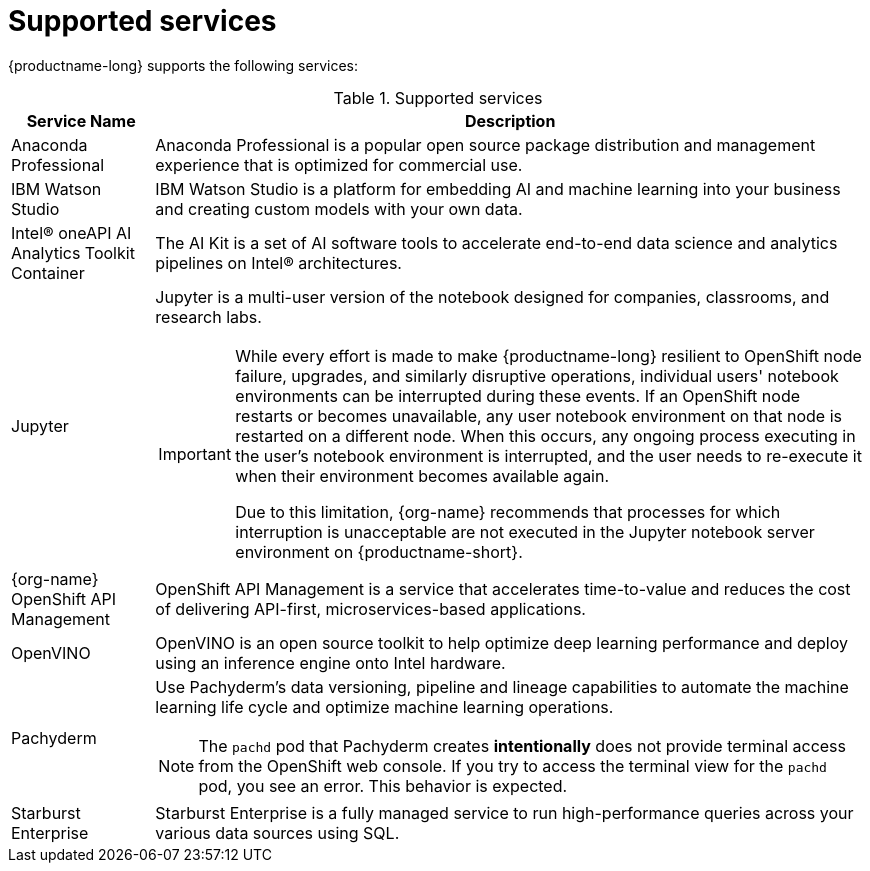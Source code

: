 :_module-type: REFERENCE

[id='supported-services_{context}']
= Supported services

[role='_abstract']
{productname-long} supports the following services:

[id="table-supported-services_{context}"]

.Supported services
[cols="1,5",header]
|===
| Service Name | Description

| Anaconda Professional
| Anaconda Professional is a popular open source package distribution and management experience that is optimized for commercial use.

| IBM Watson Studio
a| IBM Watson Studio is a platform for embedding AI and machine learning into your business and creating custom models with your own data.

| Intel&#174; oneAPI AI Analytics Toolkit Container
| The AI Kit is a set of AI software tools to accelerate end-to-end data science and analytics pipelines on Intel&#174; architectures.

| Jupyter
a| Jupyter is a multi-user version of the notebook designed for companies, classrooms, and research labs.

ifndef::upstream[]
[IMPORTANT]
====
While every effort is made to make {productname-long} resilient to OpenShift node failure, upgrades, and similarly disruptive operations, individual users' notebook environments can be interrupted during these events. If an OpenShift node restarts or becomes unavailable, any user notebook environment on that node is restarted on a different node. When this occurs, any ongoing process executing in the user's notebook environment is interrupted, and the user needs to re-execute it when their environment becomes available again.

Due to this limitation, {org-name} recommends that processes for which interruption is unacceptable are not executed in the Jupyter notebook server environment on {productname-short}.
====
endif::[]

ifndef::self-managed[]
| {org-name} OpenShift API Management
| OpenShift API Management is a service that accelerates time-to-value and reduces the cost of delivering API-first, microservices-based applications.
endif::[]

| OpenVINO
| OpenVINO is an open source toolkit to help optimize deep learning performance and deploy using an inference engine onto Intel hardware.

| Pachyderm
a| Use Pachyderm's data versioning, pipeline and lineage capabilities to automate the machine learning life cycle and optimize machine learning operations.

ifndef::upstream[]
[NOTE]
====
The `pachd` pod that Pachyderm creates *intentionally* does not provide terminal access from the OpenShift web console. If you try to access the terminal view for the `pachd` pod, you see an error. This behavior is expected.
====
endif::[]

| Starburst Enterprise
| Starburst Enterprise is a fully managed service to run high-performance queries across your various data sources using SQL.

|===

//[role="_additional-resources"]
//.Additional resources
//* TODO or delete
